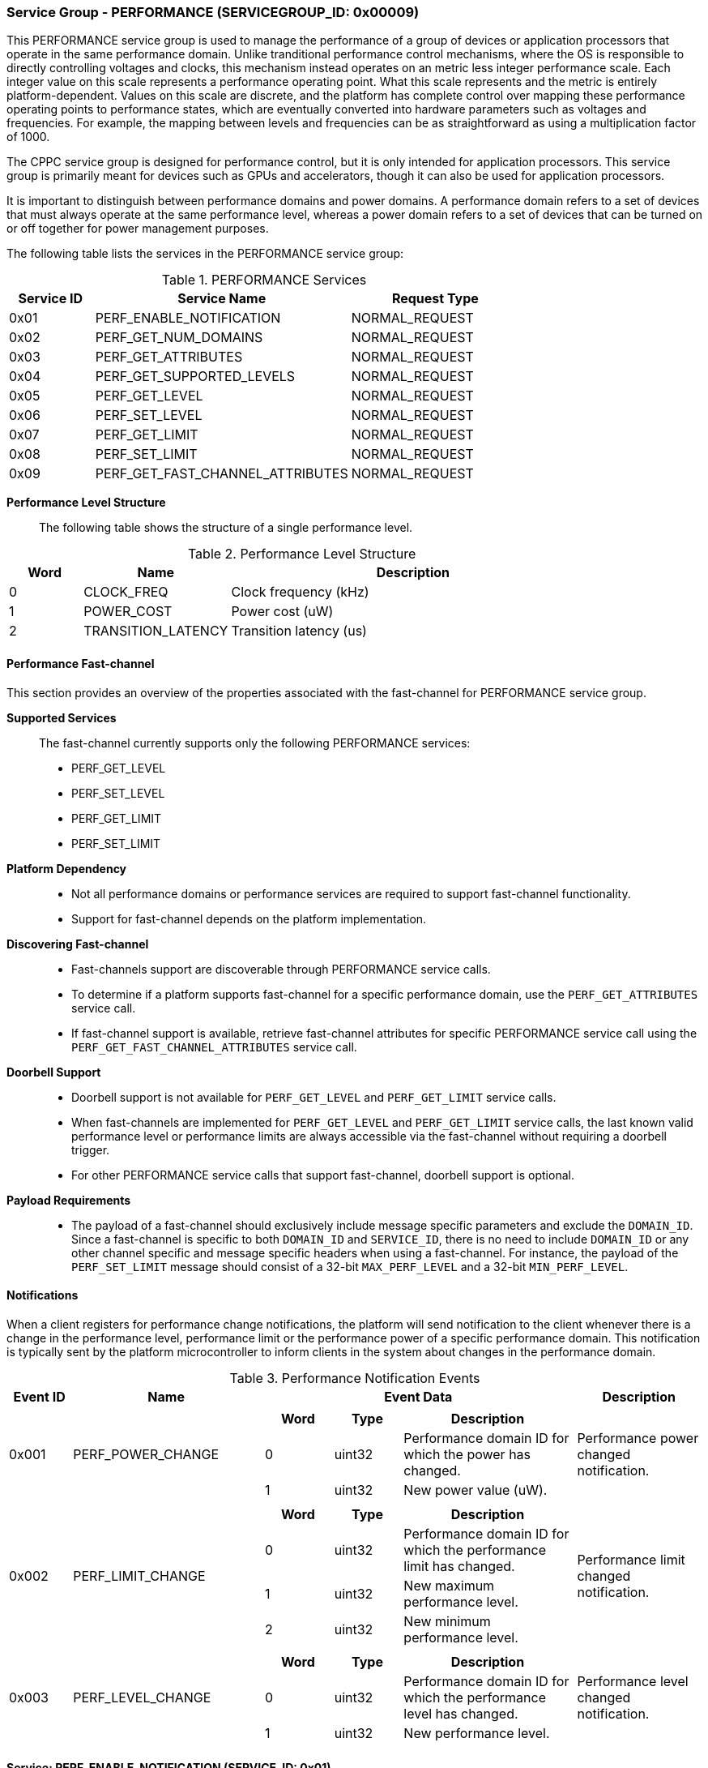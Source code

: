 :path: src/
:imagesdir: ../images

ifdef::rootpath[]
:imagesdir: {rootpath}{path}{imagesdir}
endif::rootpath[]

ifndef::rootpath[]
:rootpath: ./../
endif::rootpath[]

===  Service Group - PERFORMANCE (SERVICEGROUP_ID: 0x00009)
This PERFORMANCE service group is used to manage the performance of a
group of devices or application processors that operate in the same performance
domain. Unlike tranditional performance control mechanisms, where the OS is
responsible to directly controlling voltages and clocks, this mechanism instead
operates on an metric less integer performance scale. Each integer value on this
scale represents a performance operating point. What this scale represents and
the metric is entirely platform-dependent. Values on this scale are discrete,
and the platform has complete control over mapping these performance operating
points to performance states, which are eventually converted into hardware
parameters such as voltages and frequencies. For example, the mapping between
levels and frequencies can be as straightforward as using a multiplication
factor of 1000.

The CPPC service group is designed for performance control, but it is only
intended for application processors. This service group is primarily meant for
devices such as GPUs and accelerators, though it can also be used for
application processors.

It is important to distinguish between performance domains and power domains.
A performance domain refers to a set of devices that must always operate at the
same performance level, whereas a power domain refers to a set of devices that
can be turned on or off together for power management purposes.

The following table lists the services in the PERFORMANCE service group:

[#table_perf_services]
.PERFORMANCE Services
[cols="1, 3, 2", width=100%, align="center", options="header"]
|===
| Service ID	| Service Name 				| Request Type
| 0x01		| PERF_ENABLE_NOTIFICATION		| NORMAL_REQUEST
| 0x02		| PERF_GET_NUM_DOMAINS			| NORMAL_REQUEST
| 0x03		| PERF_GET_ATTRIBUTES			| NORMAL_REQUEST
| 0x04		| PERF_GET_SUPPORTED_LEVELS		| NORMAL_REQUEST
| 0x05		| PERF_GET_LEVEL			| NORMAL_REQUEST
| 0x06		| PERF_SET_LEVEL			| NORMAL_REQUEST
| 0x07		| PERF_GET_LIMIT			| NORMAL_REQUEST
| 0x08		| PERF_SET_LIMIT			| NORMAL_REQUEST
| 0x09		| PERF_GET_FAST_CHANNEL_ATTRIBUTES	| NORMAL_REQUEST
|===


*Performance Level Structure*::

The following table shows the structure of a single performance level.

[#table_performance_level]
.Performance Level Structure
[cols="1,2,5" width=100%, align="center", options="header"]
|===
| Word
| Name
| Description

| 0
| CLOCK_FREQ
| Clock frequency (kHz)

| 1
| POWER_COST
| Power cost (uW)

| 2
| TRANSITION_LATENCY
| Transition latency (us)
|===

==== Performance Fast-channel
This section provides an overview of the properties associated with the fast-channel
for PERFORMANCE service group.

*Supported Services*::
The fast-channel currently supports only the following PERFORMANCE services:
* PERF_GET_LEVEL
* PERF_SET_LEVEL
* PERF_GET_LIMIT
* PERF_SET_LIMIT


*Platform Dependency*::
* Not all performance domains or performance services are required to support
  fast-channel functionality.
* Support for fast-channel depends on the platform implementation.


*Discovering Fast-channel*::
* Fast-channels support are discoverable through PERFORMANCE service calls.
* To determine if a platform supports fast-channel for a specific performance
  domain, use the `PERF_GET_ATTRIBUTES` service call.
* If fast-channel support is available, retrieve fast-channel attributes for
  specific PERFORMANCE service call using the `PERF_GET_FAST_CHANNEL_ATTRIBUTES`
  service call.


*Doorbell Support*::
* Doorbell support is not available for `PERF_GET_LEVEL` and `PERF_GET_LIMIT`
  service calls.
* When fast-channels are implemented for `PERF_GET_LEVEL` and `PERF_GET_LIMIT`
  service calls, the last known valid performance level or performance limits
  are always accessible via the fast-channel without requiring a doorbell
  trigger.
* For other PERFORMANCE service calls that support fast-channel, doorbell
  support is optional.


*Payload Requirements*::
* The payload of a fast-channel should exclusively include message specific
  parameters and exclude the `DOMAIN_ID`. Since a fast-channel is specific to
  both `DOMAIN_ID` and `SERVICE_ID`, there is no need to include `DOMAIN_ID`
  or any other channel specific and message specific headers when using a
  fast-channel. For instance, the payload of the `PERF_SET_LIMIT` message
  should consist of a 32-bit `MAX_PERF_LEVEL` and a 32-bit `MIN_PERF_LEVEL`.

[#performance-notifications]
==== Notifications
When a client registers for performance change notifications, the platform will
send notification to the client whenever there is a change in the performance
level, performance limit or the performance power of a specific performance
domain. This notification is typically sent by the platform microcontroller to
inform clients in the system about changes in the performance domain.

[#table_perf_notification_events]
.Performance Notification Events
[cols="1, 3, 5a, 2", width=100%, align="center", options="header"]
|===
| Event ID
| Name
| Event Data
| Description

| 0x001
| PERF_POWER_CHANGE
|
[cols="2,2,5", options="header"]
!===
! Word
! Type
! Description

! 0
! uint32
! Performance domain ID for which the power has changed.

! 1
! uint32
! New power value (uW).

!===
| Performance power changed notification.

| 0x002
| PERF_LIMIT_CHANGE
|
[cols="2,2,5", options="header"]
!===
! Word
! Type
! Description

! 0
! uint32
! Performance domain ID for which the performance limit has changed.

! 1
! uint32
! New maximum performance level.

! 2
! uint32
! New minimum performance level.

!===
| Performance limit changed notification.

| 0x003
| PERF_LEVEL_CHANGE
|
[cols="2,2,5", options="header"]
!===
! Word
! Type
! Description

! 0
! uint32
! Performance domain ID for which the performance level has changed.

! 1
! uint32
! New performance level.
!===

| Performance level changed notification.
|===

==== Service: PERF_ENABLE_NOTIFICATION (SERVICE_ID: 0x01)
This service is to enable or disable the performance changed notification event.
The notification is sent from the platform microcontroller when the performance
level, performance limit or performance power of a performance domain has changed.
This allows the system to adjust its behavior in response to performance changes
and ensure that it is operating within its desired performance level. The
supported events are described in <<performance-notifications>>.

[#table_perf_ennotification_request_data]
.Request Data
[cols="1, 2, 1, 7", width=100%, align="center", options="header"]
|===
| Word
| Name
| Type
| Description

| 0
| EVENT_ID
| uint32
| Event to be subscribed for notification.
|===

[#table_perf_ennotification_response_data]
.Response Data
[cols="1, 2, 1, 7a", width=100%, align="center", options="header"]
|===
| Word
| Name
| Type
| Description

| 0
| STATUS
| int32
| Return error code

[cols="5,5", options="header"]
!===
! Error Code
! Description

! RPMI_SUCCESS
! Event is subscribed successfully.

! RPMI_ERR_INVALID_PARAM
! `EVENT_ID` is invalid.

! RPMI_ERR_NOT_SUPPORTED
! Notification is not supported.

!===
- Other errors <<table_error_codes>>
|===


==== Service: PERF_GET_NUM_DOMAINS (SERVICE_ID: 0x02)
This service returns the number of performance domains supported by the system.
The number of performance domains may vary depending on the hardware platform
and its implementation. In general, performance domains are used to group related
hardware components, such as CPUs, GPUs, memory, and peripherals, into separate
domains that can be independently controlled and managed. This allows for more
fine-grained control over the performance of specific components, which can be
important for optimizing system performance and power consumption.

[#table_perf_getdomains_request_data]
.Request Data
- NA

[#table_perf_getdomains_response_data]
.Response Data
[cols="1, 2, 1, 7a", width=100%, align="center", options="header"]
|===
| Word
| Name
| Type
| Description

| 0
| STATUS
| int32
| Return error code

[cols="2,5", options="header"]
!===
! Error Code
! Description

! RPMI_SUCCESS
! Service completed successfully.

!===
- Other errors <<table_error_codes>>

| 1
| NUM_DOMAINS
| uint32
| Number of performance domains.
|===


==== Service: PERF_GET_ATTRIBUTES (SERVICE_ID: 0x03)
This service is used to retrieve the attributes of a specific performance
domain. These attributes provide information about the performance capabilities
and constraints of the domain, such as the performance limit and performance
level.

[#table_perf_getattrs_request_data]
.Request Data
[cols="1, 3, 1, 7", width=100%, align="center", options="header"]
|===
| Word
| Name
| Type
| Description

| 0
| DOMAIN_ID
| uint32
| Performance domain ID
|===

[#table_perf_getattrs_response_data]
.Response Data
[cols="1, 2, 2, 7a", width=100%, align="center", options="header"]
|===
| Word
| Name
| Type
| Description

| 0
| STATUS
| int32
| Return error code

[cols="5,5", options="header"]
!===
! Error Code
! Description

! RPMI_SUCCESS
! Service completed successfully.

! RPMI_ERR_INVALID_PARAM
! `DOMAIN_ID` is invalid.

!===
- Other errors <<table_error_codes>>

| 1
| FLAGS
| uint32
|
[cols="2,5a", options="header"]
!===
! Bits
! Description

! [31]
! PERF_LIMIT_SETTING

This attribute indicates whether the platform allows software to set the
performance limit for a specific performance domain.

	0b0: Performance limit change is not allowed.
	0b1: Performance limit change is allowed.

! [30]
! PERF_LEVEL_SETTING

This attribute indicates whether the platform allows software to set the
performance level for a specific performance domain.

	0b0: Performance level change is not allowed.
	0b1: Performance level change is allowed.

! [29]
! FAST_CHANNEL_SUPPORT

This attribute indicates whether the platform supports fast-channel
for a specific performance domain.

	0b0: Fast-channel is not supported.
	0b1: Fast-channel is supported.

! [28:21]
! NUM_PERF_LEVELS

The total number of supported performance levels.

! [20:0]	! _Reserved_

!===
| 2
| RATE_LIMIT_US
| uint32
| Minimum amount of time that needs to pass between two consecutive requests,
in microseconds (us).

| 3:6
| DOMAIN_NAME
| uint8[16]
| Performance domain name, a NULL-terminated ASCII string up to 16-bytes.
|===

==== Service: PERF_GET_SUPPORTED_LEVELS (SERVICE_ID: 0x04)
This service provides a list of the available performance levels or also called
operating performance points (OPPs) for a specific performance domain. These
represent different performance levels that can be set for the components in the
domain, and are defined by a combination of frequency, power cost and other
parameters. By using this information, the OS can select the optimal
performance level based on the system's workload and power constraints.

```c
/* Pseudocode to retrieve the list of the supported performance levels. */

index = 0;
num = 0;
/* Allocate a buffer based on the value returned from the flags[28:21] */
total_num_levels = perf_domain_attributes.flags[28:21];

loop:
	list = get_domain_opp_list(index, domain_id);
	entry_num = 0;

	for (i = 0; i < list.returned; i++, num++) {
		opp[num].freq = list.entry[entry_num++];
		opp[num].power = list.entry[entry_num++];
		opp[num].rate_limit = list.entry[entry_num++];
	}

	/* Check if there are remaining OPP to be read */
	if (list.remaining) {
		index += list.returned;
		goto loop;
	}


```
The pseudocode above demonstrates the process for retrieving the level
information for a specific performance domain. First, the number of
performance levels is determined by checking the `FLAGS[28:21]` parameter
returned by the `PERF_GET_ATTRIBUTES` service.

The total number of performance levels included in one message must not exceed
the available word count in the message's `DATA` field. If the performance levels
exceed this limit, the platform microcontroller will return the number of
levels that can be accommodated in one message and set the `REMAINING` field
accordingly. When the `REMAINING` field is not zero, the application processor
must call this service again with the appropriate `PERF_LEVEL_INDEX` to retrieve
the remaining levels. Multiple service calls may be required to obtain all the
levels.

[#table_perf_getdomainlevels_request_data]
.Request Data
[cols="1, 3, 1, 7", width=100%, align="center", options="header"]
|===
| Word
| Name
| Type
| Description

| 0
| DOMAIN_ID
| uint32
| Performance domain ID

| 1
| PERF_LEVEL_INDEX
| uint32
| Start array index to read. The first index starts at zero.
|===

[#table_perf_getdomainlevels_response_data]
.Response Data
[cols="1, 2, 1, 7a", width=100%, align="center", options="header"]
|===
| Word
| Name
| Type
| Description

| 0
| STATUS
| int32
| Return error code

[cols="6,5", options="header"]
!===
! Error Code
! Description

! RPMI_SUCCESS
! Service completed successfully.

! RPMI_ERR_INVALID_PARAM
! `DOMAIN_ID` or `PERF_LEVEL_INDEX` is invalid.

!===
- Other errors <<table_error_codes>>

| 1
| FLAGS
| uint32
| _Reserved_ and must be `0`.

| 2
| REMAINING
| uint32
| Remaining number of levels (number of arrays).

| 3
| RETURNED
| uint32
| Number of levels returned (number of arrays).

| 4
| LEVEL[N]
| uint32[3]
| List of performance levels. Refer to <<table_performance_level>> for the
structure of performance level.
|===


==== Service: PERF_GET_LEVEL (SERVICE_ID: 0x05)
This service is used to obtain the current performance level of a specific
performance domain in the system.

[#table_perf_getlevel_request_data]
.Request Data
[cols="1, 2, 1, 5a", width=100%, align="center", options="header"]
|===
| Word
| Name
| Type
| Description

| 0
| DOMAIN_ID
| uint32
| Performance domain ID
|===

[#table_perf_getlevel_response_data]
.Response Data
[cols="1, 2, 1, 5a", width=100%, align="center", options="header"]
|===
| Word
| Name
| Type
| Description

| 0
| STATUS
| int32
| Return error code

[cols="6,5", options="header"]
!===
! Error Code
! Description

! RPMI_SUCCESS
! Service completed successfully.

! RPMI_ERR_INVALID_PARAM
! `DOMAIN_ID` is invalid.

!===
- Other errors <<table_error_codes>>

| 1
| LEVEL
| uint32
| Current performance level of the domain.
|===


==== Service: PERF_SET_LEVEL (SERVICE_ID: 0x06)
This service is used to set the current performance level of a specific
performance domain in the system.

[#table_perf_setlevel_request_data]
.Request Data
[cols="1, 2, 1, 5a", width=100%, align="center", options="header"]
|===
| Word
| Name
| Type
| Description

| 0
| DOMAIN_ID
| uint32
| Performance domain ID

| 1
| LEVEL
| uint32
| Performance level
|===

[#table_perf_setlevel_response_data]
.Response Data
[cols="1, 1, 1, 5a", width=100%, align="center", options="header"]
|===
| Word
| Name
| Type
| Description

| 0
| STATUS
| int32
| Return error code

[cols="6,5", options="header"]
!===
! Error Code
! Description

! RPMI_SUCCESS
! Service completed successfully.

! RPMI_ERR_INVALID_PARAM
! `DOMAIN_ID` or `LEVEL` is invalid.

! RPMI_ERR_DENIED	
! The client does not have permission to change the performance level.

! RPMI_ERR_HW_FAULT
! Operation failed due to hardware error.

!===
- Other errors <<table_error_codes>>
|===


==== Service: PERF_GET_LIMIT (SERVICE_ID: 0x07)
This service is used to obtain the current performance limit of a specific
performance domain in the system.

[#table_perf_getlimit_request_data]
.Request Data
[cols="1, 2, 1, 5a", width=100%, align="center", options="header"]
|===
| Word
| Name
| Type
| Description

| 0
| DOMAIN_ID
| uint32
| Performance domain ID
|===

[#table_perf_getlimit_response_data]
.Response Data
[cols="1, 2, 1, 5a", width=100%, align="center", options="header"]
|===
| Word
| Name
| Type
| Description

| 0
| STATUS
| int32
| Return error code

[cols="6,5", options="header"]
!===
! Error Code
! Description

! RPMI_SUCCESS
! Service completed successfully.

! RPMI_ERR_INVALID_PARAM
! `DOMAIN_ID` is invalid.

!===
- Other errors <<table_error_codes>>

| 1
| MAX_PERF_LEVEL
| uint32
| Maximum allowed performance level.

| 2
| MIN_PERF_LEVEL
| uint32
| Minimum allowed performance level.
|===


==== Service: PERF_SET_LIMIT (SERVICE_ID: 0x08)
This service is used to set the performance limit of a specific
performance domain in the system.

[#table_perf_setlimit_request_data]
.Request Data
[cols="1, 2, 1, 5a", width=100%, align="center", options="header"]
|===
| Word
| Name
| Type
| Description

| 0
| DOMAIN_ID
| uint32
| Performance domain ID

| 1
| MAX_PERF_LEVEL
| uint32
| Maximum allowed performance level.

| 2
| MIN_PERF_LEVEL
| uint32
| Minimum allowed performance level.
|===

[#table_perf_setlimit_response_data]
.Response Data
[cols="1, 1, 1, 5a", width=100%, align="center", options="header"]
|===
| Word
| Name
| Type
| Description

| 0
| STATUS
| int32
| Return error code

[cols="6,5", options="header"]
!===
! Error Code
! Description

! RPMI_SUCCESS
! Service completed successfully.

! RPMI_ERR_INVALID_PARAM
! `DOMAIN_ID` or performance level is invalid.

! RPMI_ERR_NOT_SUPPORTED
! Performance limit change is not allowed.

! RPMI_ERR_DENIED
! Client does not have permission to change the performance level.

! RPMI_ERR_HW_FAULT
! Operation failed due to hardware error.

!===
- Other errors <<table_error_codes>>
|===


==== Service: PERF_GET_FAST_CHANNEL_ATTRIBUTES (SERVICE_ID: 0x09)
This service allows clients to query attributes of the fast-channel for a
specific performance domain and performance service.

[#table_perf_getfastchanaddr_request_data]
.Request Data
[cols="1, 3, 1, 7", width=100%, align="center", options="header"]
|===
| Word
| Name
| Type
| Description

| 0
| DOMAIN_ID
| uint32
| Performance domain ID

| 1
| SERVICE_ID
| uint32
| Performance Service ID, see service ID in <<table_perf_services>>
|===

[#table_perf_getfastchanaddr_response_data]
.Response Data
[cols="1, 3, 1, 7a", width=100%, align="center", options="header"]
|===
| Word
| Name
| Type
| Description

| 0
| STATUS
| int32
| Return error code

[cols="6,5", options="header"]
!===
! Error Code
! Description

! RPMI_SUCCESS
! Service completed successfully.

! RPMI_ERR_INVALID_PARAM
! `DOMAIN_ID` is invalid.

! RPMI_ERR_NOT_SUPPORTED
! Fast-channel not implemented.

!===
- Other errors <<table_error_codes>>

| 1
| FLAGS
| uint32
|
[cols="2,5a", options="header"]
!===
! Bits
! Description

! [31:3]
! _Reserved_

! [2:1]
! Doorbell register width. This field is unused if doorbell is not supported.

	0b00: 8-bit
	0b01: 16-bit
	0b10: 32-bit
	0b11: 64-bit

! [0]	! Doorbell support

	0b0: Doorbell is not supported.
	0b1: Doorbell is supported.
!===

| 2
|PHYS_ADDR_LOW
| uint32
| Lower 32-bit of physical address.

| 3
| PHYS_ADDR_HIGH
| uint32
| Upper 32-bit of physical address.

| 4
| DB_ADDR_LOW
| uint32
| Lower 32-bit of doorbell address. This field is unused if the doorbell is not supported.

| 5
| DB_ADDR_HIGH
| uint32
| Upper 32-bit of doorbell address. This field is unused if the doorbell is not supported.

| 6
|DB_ID_LOW
| uint32
| Lower 32-bit of doorbell ID. This field is unused if the doorbell is not supported.

| 7
| DB_ID_HIGH
| uint32
| Upper 32-bit of doorbell ID. This field is unused if the doorbell is not supported.

| 8
| DB_PRESERVED_LOW
| uint32
| A lower 32-bit doorbell preserved mask to apply for this service before
ringing the doorbell. This field is unused if the doorbell is not supported.

| 9
| DB_PRESERVED_HIGH
| uint32
| An upper 32-bit doorbell preserved mask to apply for this service before
ringing the doorbell. This field is only valid if the doorbell register width
is 64-bit. This field is unused if the doorbell is not supported.
|===
